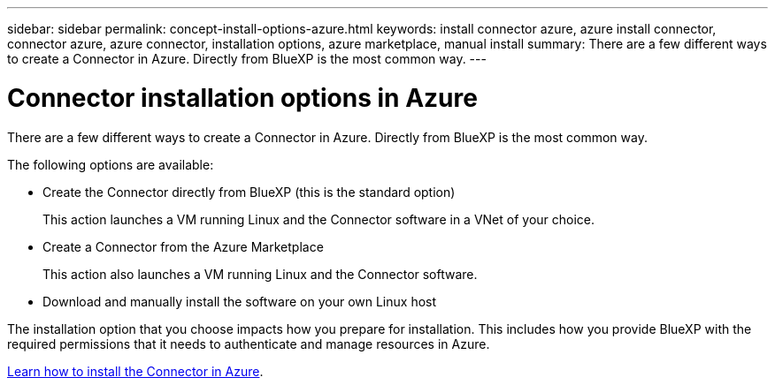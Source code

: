 ---
sidebar: sidebar
permalink: concept-install-options-azure.html
keywords: install connector azure, azure install connector, connector azure, azure connector, installation options, azure marketplace, manual install
summary: There are a few different ways to create a Connector in Azure. Directly from BlueXP is the most common way.
---

= Connector installation options in Azure
:hardbreaks:
:nofooter:
:icons: font
:linkattrs:
:imagesdir: ./media/

[.lead]
There are a few different ways to create a Connector in Azure. Directly from BlueXP is the most common way.

The following options are available:

* Create the Connector directly from BlueXP (this is the standard option)
+
This action launches a VM running Linux and the Connector software in a VNet of your choice.

* Create a Connector from the Azure Marketplace
+
This action also launches a VM running Linux and the Connector software.

* Download and manually install the software on your own Linux host

The installation option that you choose impacts how you prepare for installation. This includes how you provide BlueXP with the required permissions that it needs to authenticate and manage resources in Azure.

link:task-install-connector-azure.html[Learn how to install the Connector in Azure].